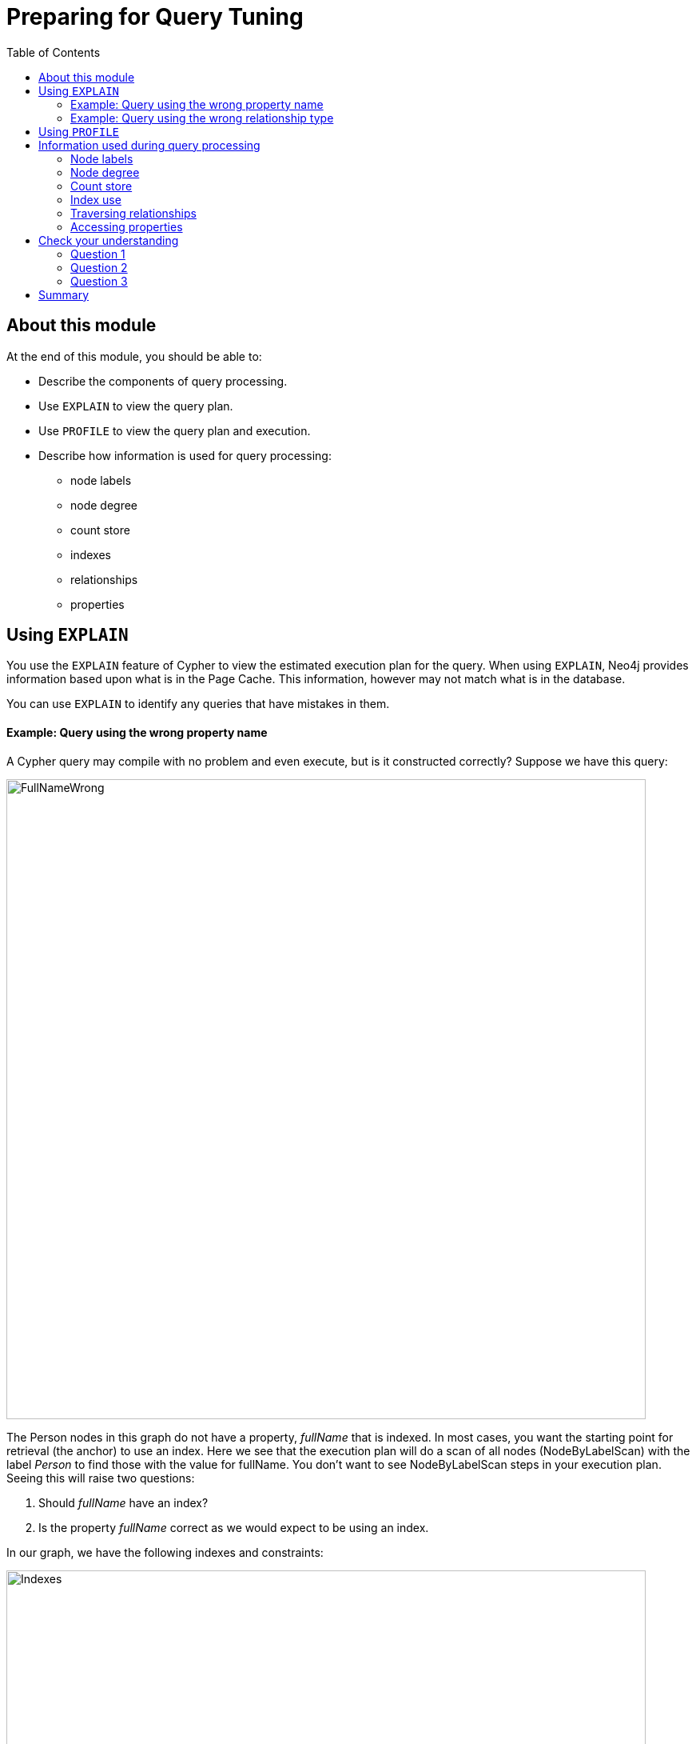 = Preparing for Query Tuning
:slug: 01-cqt-40-how-queries-work-in-neo4j
:doctype: book
:toc: left
:toclevels: 4
:imagesdir: ../images
:module-next-title: Preparing for Query Tuning

== About this module

At the end of this module, you should be able to:
[square]
* Describe the components of query processing.
* Use `EXPLAIN` to view the query plan.
* Use `PROFILE` to view the query plan and execution.
* Describe how information is used for query processing:
** node labels
** node degree
** count store
** indexes
** relationships
** properties

== Using `EXPLAIN`

You use the `EXPLAIN` feature of Cypher to view the estimated execution plan for the query.
When using `EXPLAIN`, Neo4j provides information based upon what is in the Page Cache.
This information, however may not match what is in the database.

You can use `EXPLAIN` to identify any queries that have mistakes in them.

==== Example: Query using the wrong property name

A Cypher query may compile with no problem and even execute, but is it constructed correctly?
Suppose we have this query:

image::FullNameWrong.png[FullNameWrong,width=800,align=center]

The Person nodes in this graph do not have a property, _fullName_ that is indexed.
In most cases, you want the starting point for retrieval (the anchor) to use an index.
Here we see that the execution plan will do a scan of all nodes (NodeByLabelScan) with the label _Person_ to find those with the value for fullName.
You don't want to see NodeByLabelScan steps in your execution plan.
Seeing this will raise two questions:

. Should _fullName_ have an index?
. Is the property _fullName_ correct as we would expect to be using an index.

In our graph, we have the following indexes and constraints:

image::Indexes.png[Indexes,width=800,align=center]

Clearly, this query should have used the _name_ property, rather than the _fullName_ property if we want to use an existing index.

Here is the corrected execution plan that will use the index:

image::CorrectedFullName.png[CorrectedFullName,width=800,align=center]

The first step of the execution plan is to use _NodeIndexSeek_ which is what we want to see.

==== Example: Query using the wrong relationship type

In most well-designed graph data models, relationships can be the most efficient way to retrieve data.
Suppose we have this query:

image::RelationshipWrong.png[RelationshipWrong,width=800,align=center]

Here we see that a variable, _DIRECTED_ is specified for the relationship.
That is, we are not specifying a particular relationship type in the query.
We can see in the execution plan that no relationship type is used.
The query is missing the ":" to specify the relationship type.

Here is the corrected query:

image::CorrectedRelationship.png[CorrectedRelationship,width=800,align=center]

And we see the correct syntax for the relationship in the _Expand_ step.


== Using `PROFILE`

Using `PROFILE` is what you use to understand the real work done in a query as it shows the execution plan, but also show the actual number of rows retrieved and passed between steps.

Let's take a deeper look at an execution plan shown using `PROFILE`.


//Elaine resume here refer to doc; create video/animation for how to follow the query in the execution plan like Andrew did

== Information used during query processing

=== Node labels

=== Node degree

=== Count store

=== Index use

=== Traversing relationships

=== Accessing properties
[.quiz]
== Check your understanding

=== Question 1

[.statement]
What Cypher statement is a best practice for adding nodes and relationships to the graph?

[.statement]
Select the correct answer.

[%interactive.answers]
- [ ] `CREATE`
- [ ] `ADD`
- [x] `MERGE`
- [ ] `INSERT`

=== Question 2

[.statement]
Given this code:
[source,cypher]
----
CREATE (:Person {name:"Joe"}
CREATE (:Person {name:"Jane"}
MERGE (:Person {name:"Bob"}
MERGE (:Person {name:"Joe"}
----

[.statement]
How many nodes are created in the graph?

[.statement]
Select the correct answer.

[%interactive.answers]
- [ ] 0
- [ ] 2
- [x] 3
- [ ] 4

=== Question 3

[.statement]
Given this code:

[source,cypher]
----
MERGE (a:Airport {code:'LAS'})
MERGE (b:Airport {code:'LAX'})
MERGE (c:Airport {code:'ABQ'})
MERGE (a)-[:CONNECTED_TO {airline:'WN',flightNumber:'82',date:'2019-1-3',departure:'1715',arrival:'1820'}]->(b)
MERGE (a)-[:CONNECTED_TO {airline:'WN',flightNumber:'500',date:'2019-1-3',departure:'1445',arrival:'1710'}]->(c)
----

[.statement]
What is the implied entity for this domain?

[.statement]
Select the correct answer.

[%interactive.answers]
- [x] Airport
- [ ] code
- [ ] airline
- [ ] CONNECTED_TO

[.summary]
== Summary

You should now be able to:
[square]
* Write Cypher code to implement a simple initial graph data model.
* Confirm that the starter data is in the graph.
